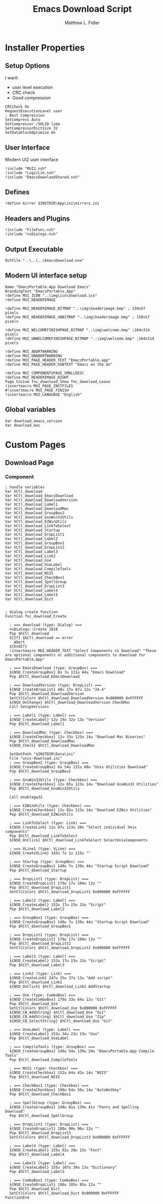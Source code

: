 #+TITLE: Emacs Download Script    
#+AUTHOR: Matthew L. Fidler
#+PROPERTY: tangle EmacsDownload.nsi
* Installer Properties
** Setup Options
I want:
 - user level execution
 - CRC check
 - Good compression    
#+BEGIN_SRC nsis
CRCCheck On
RequestExecutionLevel user
; Best Compression
SetCompress Auto
SetCompressor /SOLID lzma
SetCompressorDictSize 32
SetDatablockOptimize On
#+END_SRC

** User Interface
Modern UI2 user interface
#+BEGIN_SRC nsis
!include "MUI2.nsh"
!include "LogicLib.nsh"
!include "EmacsDownloadShared.nsh"
#+END_SRC
** Defines
#+BEGIN_SRC nsis
!define mirror $INSTDIR\App\ini\mirrors.ini
#+END_SRC

** Headers and Plugins
#+BEGIN_SRC nsis
  !include "FileFunc.nsh"
  !include "nsDialogs.nsh"
#+END_SRC
** Output Executable
#+BEGIN_SRC nsis
OutFile "..\..\..\EmacsDownload.exe"
#+END_SRC

** Modern UI interface setup
#+BEGIN_SRC nsis
  Name "EmacsPortable.App Download Emacs"
  BrandingText "EmacsPortable.App"
  !define MUI_ICON "..\img\ico\download.ico"
  !define MUI_HEADERIMAGE
  
  !define MUI_HEADERIMAGE_BITMAP "..\img\headerimage.bmp" ; 150x57 pixels
  !define MUI_HEADERIMAGE_UNBITMAP "..\img\headerimage.bmp" ; 150x57 pixels
  
  !define MUI_WELCOMEFINISHPAGE_BITMAP "..\img\welcome.bmp" ;164x314 pixels
  !define MUI_UNWELCOMEFINISHPAGE_BITMAP "..\img\welcome.bmp" ;164x314 pixels
  
  !define MUI_ABORTWARNING
  !define MUI_UNABORTWARNING
  !define MUI_PAGE_HEADER_TEXT "EmacsPortable.app"
  !define MUI_PAGE_HEADER_SUBTEXT "Emacs on the Go"
  
  !define MUI_COMPONENTSPAGE_SMALLDESC
  !define MUI_HEADERIMAGE_RIGHT
  Page Custom fnc_download_Show fnc_download_Leave
  !insertmacro MUI_PAGE_INSTFILES
  #!insertmacro MUI_PAGE_FINISH
  !insertmacro MUI_LANGUAGE "English"
#+END_SRC

** Global variables
#+BEGIN_SRC nsis
Var download_emacs_version
Var download_mac
#+END_SRC
* Custom Pages
** Download Page
*** Component 
#+BEGIN_SRC nsis
  ; handle variables
  Var hCtl_download
  Var hCtl_download_EmacsDownload
  Var hCtl_download_DownloadVersion
  Var hCtl_download_Label1
  Var hCtl_download_DownloadMac
  Var hCtl_download_GroupBox2
  Var hCtl_download_GnuWin32Utils
  Var hCtl_download_EZWinUtils
  Var hCtl_download_LinkToSelect
  Var hCtl_download_Startup
  Var hCtl_download_DropList1
  Var hCtl_download_Label2
  Var hCtl_download_GroupBox1
  Var hCtl_download_DropList2
  Var hCtl_download_Label3
  Var hCtl_download_Link2
  Var hCtl_download_Use
  Var hCtl_download_UseLabel
  Var hCtl_download_CompileTools
  Var hCtl_download_NSIS
  Var hCtl_download_CheckBox1
  Var hCtl_download_SpellGroup
  Var hCtl_download_DropList3
  Var hCtl_download_Label4
  Var hCtl_download_Label5
  Var hCtl_download_Dict
  
  
  ; dialog create function
  Function fnc_download_Create
    
    ; === download (type: Dialog) ===
    nsDialogs::Create 1018
    Pop $hCtl_download
    ${If} $hCtl_download == error
      Abort
    ${EndIf}
    !insertmacro MUI_HEADER_TEXT "Select Components to Download" "These are optional components or additional components to download for EmacsPortable.App"
    
    ; === EmacsDownload (type: GroupBox) ===
    ${NSD_CreateGroupBox} 8u 7u 131u 44u "Emacs Download"
    Pop $hCtl_download_EmacsDownload
    
    ; === DownloadVersion (type: DropList) ===
    ${NSD_CreateDropList} 48u 17u 87u 12u "24.4"
    Pop $hCtl_download_DownloadVersion
    SetCtlColors $hCtl_download_DownloadVersion 0x000000 0xFFFFFF
    ${NSD_OnChange} $hCtl_download_DownloadVersion CheckMac
    Call SetupVersions
    
    ; === Label1 (type: Label) ===
    ${NSD_CreateLabel} 12u 19u 32u 13u "Version"
    Pop $hCtl_download_Label1
    
    ; === DownloadMac (type: Checkbox) ===
    ${NSD_CreateCheckbox} 12u 33u 123u 14u "Download Mac Binaries"
    Pop $hCtl_download_DownloadMac
    ${NSD_Check} $hCtl_download_DownloadMac
  
    SetOutPath "$INSTDIR\Data\ini"
    File "unix-download.ini"  
    ; === GroupBox2 (type: GroupBox) ===
    ${NSD_CreateGroupBox} 8u 54u 131u 68u "Unix Utilities Download"
    Pop $hCtl_download_GroupBox2
    
    ; === GnuWin32Utils (type: Checkbox) ===
    ${NSD_CreateCheckbox} 12u 65u 123u 14u "Download GnuWin32 Utilities"
    Pop $hCtl_download_GnuWin32Utils

    Call enablegw32
    
    ; === EZWinUtils (type: Checkbox) ===
    ${NSD_CreateCheckbox} 12u 82u 123u 14u "Download EZWin Utilities"
    Pop $hCtl_download_EZWinUtils
    
    ; === LinkToSelect (type: Link) ===
    ${NSD_CreateLink} 12u 97u 123u 20u "Select individual Unix components"
    Pop $hCtl_download_LinkToSelect
    ${NSD_OnClick} $hCtl_download_LinkToSelect SelectUnixComponents
    
    ; === VLine1 (type: VLine) ===
    ${NSD_CreateVLine} 143u 7u 1u 115u ""
    
    ; === Startup (type: GroupBox) ===
    ${NSD_CreateGroupBox} 148u 7u 139u 44u "Startup Script Download"
    Pop $hCtl_download_Startup
    
    ; === DropList1 (type: DropList) ===
    ${NSD_CreateDropList} 179u 17u 104u 12u ""
    Pop $hCtl_download_DropList1
    SetCtlColors $hCtl_download_DropList1 0x000000 0xFFFFFF
    
    ; === Label2 (type: Label) ===
    ${NSD_CreateLabel} 152u 17u 23u 13u "Script"
    Pop $hCtl_download_Label2
    
    ; === GroupBox1 (type: GroupBox) ===
    ${NSD_CreateGroupBox} 148u 7u 139u 44u "Startup Script Download"
    Pop $hCtl_download_GroupBox1
    
    ; === DropList2 (type: DropList) ===
    ${NSD_CreateDropList} 179u 17u 104u 12u ""
    Pop $hCtl_download_DropList2
    SetCtlColors $hCtl_download_DropList2 0x000000 0xFFFFFF
    
    ; === Label3 (type: Label) ===
    ${NSD_CreateLabel} 152u 17u 23u 13u "Script"
    Pop $hCtl_download_Label3
    
    ; === Link2 (type: Link) ===
    ${NSD_CreateLink} 247u 35u 37u 13u "Add script"
    Pop $hCtl_download_Link2
    ${NSD_OnClick} $hCtl_download_Link2 AddStartup
    
    ; === Use (type: ComboBox) ===
    ${NSD_CreateComboBox} 179u 33u 64u 12u "Git"
    Pop $hCtl_download_Use
    SetCtlColors $hCtl_download_Use 0x000000 0xFFFFFF
    ${NSD_CB_AddString} $hCtl_download_Use "Git"
    ${NSD_CB_AddString} $hCtl_download_Use "Zip"
    ${NSD_CB_SelectString} $hCtl_download_Use "Git"
    
    ; === UseLabel (type: Label) ===
    ${NSD_CreateLabel} 152u 34u 23u 13u "Use"
    Pop $hCtl_download_UseLabel
    
    ; === CompileTools (type: GroupBox) ===
    ${NSD_CreateGroupBox} 148u 54u 139u 24u "EmacsPortable.App Compile Tools"
    Pop $hCtl_download_CompileTools
    
    ; === NSIS (type: Checkbox) ===
    ${NSD_CreateCheckbox} 152u 64u 42u 14u "NSIS"
    Pop $hCtl_download_NSIS
    
    ; === CheckBox1 (type: Checkbox) ===
    ${NSD_CreateCheckbox} 198u 64u 56u 14u "AutoHotKey"
    Pop $hCtl_download_CheckBox1
    
    ; === SpellGroup (type: GroupBox) ===
    ${NSD_CreateGroupBox} 148u 81u 139u 41u "Fonts and Spelling Download"
    Pop $hCtl_download_SpellGroup
    
    ; === DropList3 (type: DropList) ===
    ${NSD_CreateDropList} 188u 90u 96u 12u ""
    Pop $hCtl_download_DropList3
    SetCtlColors $hCtl_download_DropList3 0x000000 0xFFFFFF
    
    ; === Label4 (type: Label) ===
    ${NSD_CreateLabel} 155u 92u 20u 13u "Font"
    Pop $hCtl_download_Label4
    
    ; === Label5 (type: Label) ===
    ${NSD_CreateLabel} 155u 107u 39u 13u "Dictionary"
    Pop $hCtl_download_Label5
    
    ; === ComboBox1 (type: ComboBox) ===
    ${NSD_CreateDropList} 198u 105u 85u 12u ""
    Pop $hCtl_download_Dict
    SetCtlColors $hCtl_download_Dict 0x000000 0xFFFFFF
  FunctionEnd
  
  
  ; dialog show function
  Function fnc_download_Show
    Call fnc_download_Create
    nsDialogs::Show $hCtl_download
  FunctionEnd
  
#+END_SRC

*** Callback Functions
**** Check to see if Mac Binaries are available
#+BEGIN_SRC nsis
   Function CheckMac
     
   FunctionEnd   
#+END_SRC


**** Add a startup script
#+BEGIN_SRC nsis
Function AddStartup
FunctionEnd
#+END_SRC


*** Leave Download Page
#+BEGIN_SRC nsis
  Function fnc_download_Leave
    ${NSD_GetText}  $hCtl_download_DownloadVersion $download_emacs_version
    ${NSD_GetState}  $hCtl_download_DownloadMac $download_mac
  FunctionEnd
  
#+END_SRC

*** Download Functions
**** Download Emacs

#+BEGIN_SRC nsis
Function downloadEmacs
  DetailPrint "Attempting to Download Emacs $download_emacs_version"
  IfFileExists "$INSTDIR\App\emacs-$download_emacs_version" 0 +3
  DetailPrint "Emacs $download_emacs_version already exists, not downloading again."
  Goto download_mac
  download_pc:
    Call getWin
  download_mac:
    StrCmp "$download_mac" "1" 0 skip_mac
    IfFileExists "$INSTDIR\App\emacs-$download_emacs_version\MacOS" 0 +3
    DetailPrint "Emacs $download_emacs_version  Mac files already exist, not downloading again."
    Goto skip_mac
    Call getMac
  skip_mac:
    ClearErrors
FunctionEnd
Function getWin
  ${getEmacsWin} "$download_emacs_version"
FunctionEnd
Function getMac
  ${getEmacsMac} "$download_emacs_version"
FunctionEnd
#+END_SRC
**** Download Function

#+BEGIN_SRC nsis
Function DownloadFiles
  Call downloadEmacs
FunctionEnd
#+END_SRC

* Section
#+BEGIN_SRC nsis
  Section "Components"
    Call DownloadFiles
    ClearErrors
  SectionEnd  
#+END_SRC
* Function
** Initialization
#+BEGIN_SRC nsis
  Function .onInit
    StrCpy $INSTDIR $EXEDIR
  FunctionEnd
#+END_SRC
